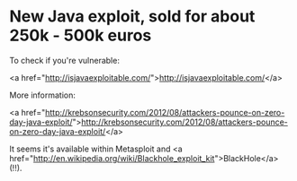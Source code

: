 * New Java exploit, sold for about 250k - 500k euros

To check if you're vulnerable:

<a href="http://isjavaexploitable.com/">http://isjavaexploitable.com/</a>

More information:

<a href="http://krebsonsecurity.com/2012/08/attackers-pounce-on-zero-day-java-exploit/">http://krebsonsecurity.com/2012/08/attackers-pounce-on-zero-day-java-exploit/</a>

It seems it's available within Metasploit and <a href="http://en.wikipedia.org/wiki/Blackhole_exploit_kit">BlackHole</a> (!!).
